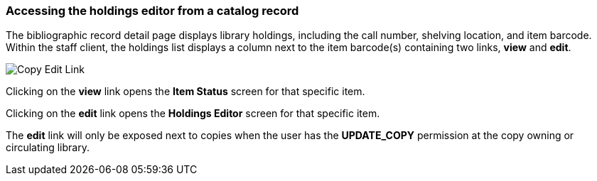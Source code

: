 === Accessing the holdings editor from a catalog record ===

The bibliographic record detail page displays library holdings, including the call number, shelving location, and item barcode. Within the
staff client, the holdings list displays a column next to the item barcode(s) containing two links, *view* and *edit*.
 
image::media/copy_edit_link_1.jpg[Copy Edit Link]
 
Clicking on the *view* link opens the *Item Status* screen for that specific item.

Clicking on the *edit* link opens the *Holdings Editor* screen for that specific item.

The *edit* link will only be exposed next to copies when the user has the *UPDATE_COPY* permission at the copy owning or circulating library. 

